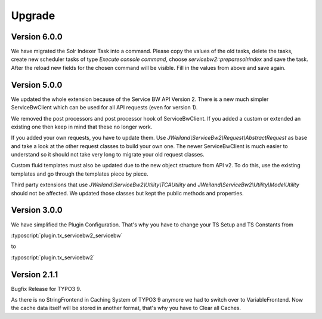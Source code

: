 ﻿..  include:: /Includes.rst.txt


..  _upgrade:

Upgrade
=======

Version 6.0.0
-------------

We have migrated the Solr Indexer Task into a command. Please copy the values
of the old tasks, delete the tasks, create new scheduler tasks of
type `Execute console command`, choose `servicebw2::preparesolrindex` and save
the task. After the reload new fields for the chosen command will be visible.
Fill in the values from above and save again.

Version 5.0.0
-------------

We updated the whole extension because of the Service BW API Version 2. There
is a new much simpler ServiceBwClient which can be used for all API
requests (even for version 1).

We removed the post processors and post processor hook of ServiceBwClient. If
you added a custom or extended an existing one then keep in mind that these
no longer work.

If you added your own requests, you have to update them.
Use `JWeiland\\ServiceBw2\\Request\\AbstractRequest` as base and take a look
at the other request classes to build your own one. The newer ServiceBwClient
is much easier to understand so it should not take very long to migrate your
old request classes.

Custom fluid templates must also be updated due to the new object structure
from API v2. To do this, use the existing templates and go through
the templates piece by piece.

Third party extensions that use `JWeiland\\ServiceBw2\\Utility\\TCAUtility`
and `JWeiland\\ServiceBw2\\Utility\\ModelUtility` should not be affected.
We updated those classes but kept the public methods and properties.

Version 3.0.0
-------------

We have simplified the Plugin Configuration. That's why you have to change
your TS Setup and TS Constants from

:typoscript:`plugin.tx_servicebw2_servicebw`

to

:typoscript:`plugin.tx_servicebw2`

Version 2.1.1
-------------

Bugfix Release for TYPO3 9.

As there is no StringFrontend in Caching System of TYPO3 9 anymore we had to
switch over to VariableFrontend. Now the cache data itself will be stored in
another format, that's why you have to Clear all Caches.
